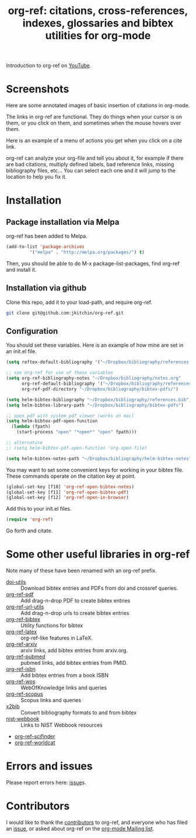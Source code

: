 # -*- org-edit-src-content-indentation: 0; -*-
#+TITLE: org-ref: citations, cross-references, indexes, glossaries and bibtex utilities for org-mode

#+BEGIN_HTML
<a href="https://travis-ci.org/jkitchin/org-ref"><img src="https://travis-ci.org/jkitchin/org-ref.svg?branch=master"></a>
<a href="https://melpa.org/#/org-ref"><img alt="MELPA" src="https://melpa.org/packages/org-ref-badge.svg"/></a>
#+END_HTML

Introduction to org-ref on [[https://www.youtube.com/watch?v=2t925KRBbFc][YouTube]].
#+BEGIN_HTML
<a href="https://www.youtube.com/watch?v=2t925KRBbFc">
<img src="http://img.youtube.com/vi/2t925KRBbFc/0.jpg">
</a>
#+END_HTML


* Screenshots

Here are some annotated images of basic insertion of citations in org-mode.
[[./screenshots/introduction.png]]

The links in org-ref are functional. They do things when your cursor is on them, or you click on them, and sometimes when the mouse hovers over them.
[[./screenshots/functional-links.png]]

Here is an example of a menu of actions you get when you click on a cite link.
[[./screenshots/cite-menu.png]]


org-ref can analyze your org-file and tell you about it, for example if there are bad citations, multiply defined labels, bad reference links, missing bibliography files, etc... You can select each one and it will jump to the location to help you fix it.

[[./screenshots/org-ref-analysis.png]]


* Installation

** Package installation via Melpa

org-ref has been added to Melpa.

#+BEGIN_SRC emacs-lisp
(add-to-list 'package-archives
	     '("melpa" . "http://melpa.org/packages/") t)
#+END_SRC

Then, you should be able to do M-x package-list-packages, find org-ref and install it.

** Installation via github
Clone this repo, add it to your load-path, and require org-ref.

#+BEGIN_SRC sh
git clone git@github.com:jkitchin/org-ref.git
#+END_SRC


** Configuration
You should set these variables. Here is an example of how mine are set in an init.el file.
#+BEGIN_SRC emacs-lisp
(setq reftex-default-bibliography '("~/Dropbox/bibliography/references.bib"))

;; see org-ref for use of these variables
(setq org-ref-bibliography-notes "~/Dropbox/bibliography/notes.org"
      org-ref-default-bibliography '("~/Dropbox/bibliography/references.bib")
      org-ref-pdf-directory "~/Dropbox/bibliography/bibtex-pdfs/")

(setq helm-bibtex-bibliography "~/Dropbox/bibliography/references.bib")
(setq helm-bibtex-library-path "~/Dropbox/bibliography/bibtex-pdfs")

;; open pdf with system pdf viewer (works on mac)
(setq helm-bibtex-pdf-open-function
  (lambda (fpath)
    (start-process "open" "*open*" "open" fpath)))

;; alternative
;; (setq helm-bibtex-pdf-open-function 'org-open-file)

(setq helm-bibtex-notes-path "~/Dropbox/bibliography/helm-bibtex-notes")
#+END_SRC
You may want to set some convenient keys for working in your bibtex file. These commands operate on the citation key at point.

#+BEGIN_SRC emacs-lisp
(global-set-key [f10] 'org-ref-open-bibtex-notes)
(global-set-key [f11] 'org-ref-open-bibtex-pdf)
(global-set-key [f12] 'org-ref-open-in-browser)
#+END_SRC

Add this to your init.el files.
#+BEGIN_SRC emacs-lisp
(require 'org-ref)
#+END_SRC

Go forth and citate.

* Some other useful libraries in org-ref
Note many of these have been renamed with an org-ref prefix.

- [[./doi-utils.el][doi-utils]] :: Download bibtex entries and PDFs from doi and crossref queries.
- [[./org-ref-pdf.el][org-ref-pdf]] :: Add drag-n-drop PDF to create bibtex entries
- [[./org-ref-url-utils.el][org-ref-url-utils]] :: Add drag-n-drop urls to create bibtex entries
- [[./org-ref-bibtex.el][org-ref-bibtex]] :: Utility functions for bibtex
- [[./org-ref-latex.el][org-ref-latex]] :: org-ref-like features in LaTeX.
- [[./org-ref-arxiv.el][org-ref-arxiv]] :: arxiv links, add bibtex entries from arxiv.org.
- [[./org-ref-pubmed.el][org-ref-pubmed]] :: pubmed links, add bibtex entries from PMID.
- [[./org-ref-isbn.el][org-ref-isbn]] :: Add bibtex entries from a book ISBN
- [[./org-ref-wos.el][org-ref-wos]] :: WebOfKnowledge links and queries
- [[./org-ref-scopus.el][org-ref-scopus]] :: Scopus links and queries
- [[./x2bib.el][x2bib]] :: Convert bibliography formats to and from bibtex
- [[./nist-webbook.el][nist-webbook]] :: Links to NIST Webbook resources
- [[./org-ref-scifinder.el][org-ref-scifinder]]
- [[./org-ref-worldcat.el][org-ref-worldcat]]

* Errors and issues
Please report errors here:  [[https://github.com/jkitchin/org-ref/issues][issue]]s.

* Contributors
I would like to thank the [[https://github.com/jkitchin/org-ref/graphs/contributors][contributors]] to org-ref, and everyone who has filed an [[https://github.com/jkitchin/org-ref/issues][issue]], or asked about org-ref on the [[http://orgmode.org/community.html][org-mode Mailing list]].

